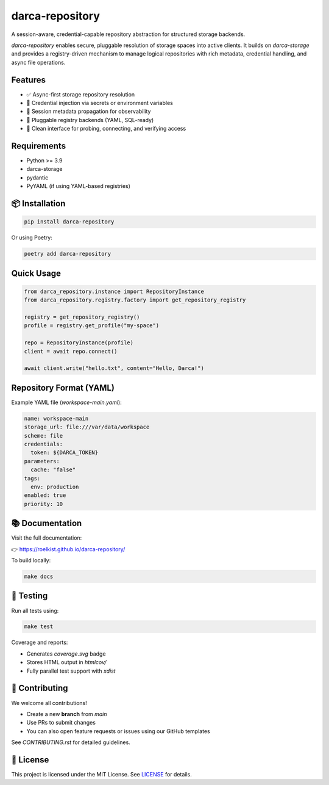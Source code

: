 darca-repository
================

A session-aware, credential-capable repository abstraction for structured storage backends.

`darca-repository` enables secure, pluggable resolution of storage spaces into active clients.
It builds on `darca-storage` and provides a registry-driven mechanism to manage logical repositories
with rich metadata, credential handling, and async file operations.

|Build Status| |Deploy Status| |CodeCov| |Formatting| |License| |PyPi Version| |Docs|

.. |Build Status| image:: https://github.com/roelkist/darca-repository/actions/workflows/ci.yml/badge.svg
   :target: https://github.com/roelkist/darca-repository/actions
.. |Deploy Status| image:: https://github.com/roelkist/darca-repository/actions/workflows/cd.yml/badge.svg
   :target: https://github.com/roelkist/darca-repository/actions
.. |Codecov| image:: https://codecov.io/gh/roelkist/darca-repository/branch/main/graph/badge.svg
   :target: https://codecov.io/gh/roelkist/darca-repository
   :alt: Codecov
.. |Formatting| image:: https://img.shields.io/badge/code%20style-black-000000.svg
   :target: https://github.com/psf/black
   :alt: Black code style
.. |License| image:: https://img.shields.io/badge/license-MIT-blue.svg
   :target: https://opensource.org/licenses/MIT
.. |PyPi Version| image:: https://img.shields.io/pypi/v/darca-repository
   :target: https://pypi.org/project/darca-repository/
   :alt: PyPi
.. |Docs| image:: https://img.shields.io/github/deployments/roelkist/darca-repository/github-pages
   :target: https://roelkist.github.io/darca-repository/
   :alt: GitHub Pages

Features
--------

- ✅ Async-first storage repository resolution
- 🔐 Credential injection via secrets or environment variables
- 🔄 Session metadata propagation for observability
- 🔌 Pluggable registry backends (YAML, SQL-ready)
- 🔎 Clean interface for probing, connecting, and verifying access

Requirements
------------

- Python >= 3.9
- darca-storage
- pydantic
- PyYAML (if using YAML-based registries)

📦 Installation
---------------

.. code-block:: bash

   pip install darca-repository

Or using Poetry:

.. code-block:: bash

   poetry add darca-repository

Quick Usage
-----------

.. code-block:: python

    from darca_repository.instance import RepositoryInstance
    from darca_repository.registry.factory import get_repository_registry

    registry = get_repository_registry()
    profile = registry.get_profile("my-space")

    repo = RepositoryInstance(profile)
    client = await repo.connect()

    await client.write("hello.txt", content="Hello, Darca!")

Repository Format (YAML)
------------------------

Example YAML file (`workspace-main.yaml`):

.. code-block:: yaml

    name: workspace-main
    storage_url: file:///var/data/workspace
    scheme: file
    credentials:
      token: ${DARCA_TOKEN}
    parameters:
      cache: "false"
    tags:
      env: production
    enabled: true
    priority: 10


📚 Documentation
----------------

Visit the full documentation:

👉 https://roelkist.github.io/darca-repository/

To build locally:

.. code-block:: bash

   make docs


🧪 Testing
----------

Run all tests using:

.. code-block:: bash

   make test

Coverage and reports:

- Generates `coverage.svg` badge
- Stores HTML output in `htmlcov/`
- Fully parallel test support with `xdist`

🤝 Contributing
---------------

We welcome all contributions!

- Create a new **branch** from `main`
- Use PRs to submit changes
- You can also open feature requests or issues using our GitHub templates

See `CONTRIBUTING.rst` for detailed guidelines.

📄 License
----------

This project is licensed under the MIT License.
See `LICENSE <https://github.com/roelkist/darca-repository/blob/main/LICENSE>`_ for details.
